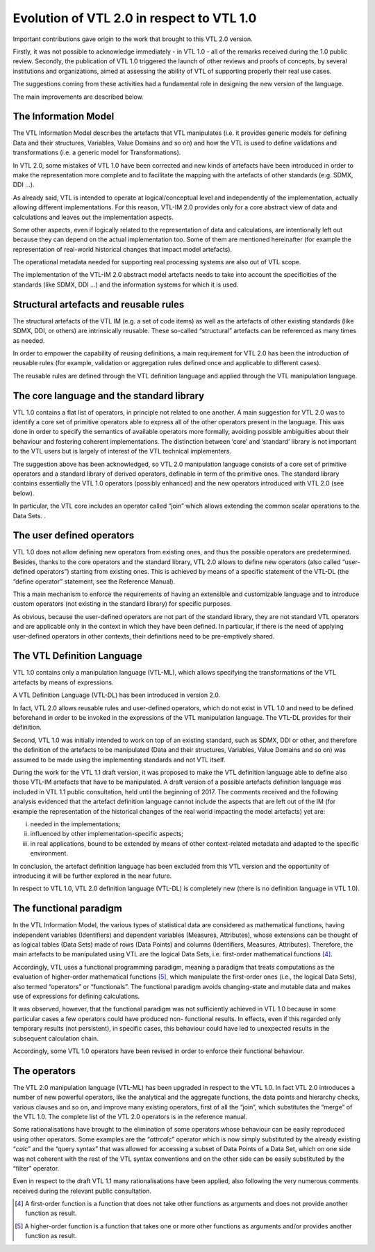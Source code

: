 Evolution of VTL 2.0 in respect to VTL 1.0
==========================================

Important contributions gave origin to the work that brought to this VTL
2.0 version.

Firstly, it was not possible to acknowledge immediately - in VTL 1.0 -
all of the remarks received during the 1.0 public review. Secondly, the
publication of VTL 1.0 triggered the launch of other reviews and proofs
of concepts, by several institutions and organizations, aimed at
assessing the ability of VTL of supporting properly their real use
cases.

The suggestions coming from these activities had a fundamental role in
designing the new version of the language.

The main improvements are described below.

The Information Model
---------------------

The VTL Information Model describes the artefacts that VTL manipulates
(i.e. it provides generic models for defining Data and their structures,
Variables, Value Domains and so on) and how the VTL is used to define
validations and transformations (i.e. a generic model for
Transformations).

In VTL 2.0, some mistakes of VTL 1.0 have been corrected and new kinds
of artefacts have been introduced in order to make the representation
more complete and to facilitate the mapping with the artefacts of other
standards (e.g. SDMX, DDI …).

As already said, VTL is intended to operate at logical/conceptual level
and independently of the implementation, actually allowing different
implementations. For this reason, VTL-IM 2.0 provides only for a core
abstract view of data and calculations and leaves out the implementation
aspects.

Some other aspects, even if logically related to the representation of
data and calculations, are intentionally left out because they can
depend on the actual implementation too. Some of them are mentioned
hereinafter (for example the representation of real-world historical
changes that impact model artefacts).

The operational metadata needed for supporting real processing systems
are also out of VTL scope.

The implementation of the VTL-IM 2.0 abstract model artefacts needs to
take into account the specificities of the standards (like SDMX, DDI …)
and the information systems for which it is used.

Structural artefacts and reusable rules
---------------------------------------

The structural artefacts of the VTL IM (e.g. a set of code items) as
well as the artefacts of other existing standards (like SDMX, DDI, or
others) are intrinsically reusable. These so-called “structural”
artefacts can be referenced as many times as needed.

In order to empower the capability of reusing definitions, a main
requirement for VTL 2.0 has been the introduction of reusable rules (for
example, validation or aggregation rules defined once and applicable to
different cases).

The reusable rules are defined through the VTL definition language and
applied through the VTL manipulation language.

The core language and the standard library
------------------------------------------

VTL 1.0 contains a flat list of operators, in principle not related to
one another. A main suggestion for VTL 2.0 was to identify a core set of
primitive operators able to express all of the other operators present
in the language. This was done in order to specify the semantics of
available operators more formally, avoiding possible ambiguities about
their behaviour and fostering coherent implementations. The distinction
between ‘core’ and ‘standard’ library is not important to the VTL users
but is largely of interest of the VTL technical implementers.

The suggestion above has been acknowledged, so VTL 2.0 manipulation
language consists of a core set of primitive operators and a standard
library of derived operators, definable in term of the primitive ones.
The standard library contains essentially the VTL 1.0 operators
(possibly enhanced) and the new operators introduced with VTL 2.0 (see
below).

In particular, the VTL core includes an operator called “join” which
allows extending the common scalar operations to the Data Sets. .

The user defined operators
--------------------------

VTL 1.0 does not allow defining new operators from existing ones, and
thus the possible operators are predetermined. Besides, thanks to the
core operators and the standard library, VTL 2.0 allows to define new
operators (also called “user-defined operators”) starting from existing
ones. This is achieved by means of a specific statement of the VTL-DL
(the “define operator” statement, see the Reference Manual).

This a main mechanism to enforce the requirements of having an
extensible and customizable language and to introduce custom operators
(not existing in the standard library) for specific purposes.

As obvious, because the user-defined operators are not part of the
standard library, they are not standard VTL operators and are applicable
only in the context in which they have been defined. In particular, if
there is the need of applying user-defined operators in other contexts,
their definitions need to be pre-emptively shared.

The VTL Definition Language
---------------------------

VTL 1.0 contains only a manipulation language (VTL-ML), which allows
specifying the transformations of the VTL artefacts by means of
expressions.

A VTL Definition Language (VTL-DL) has been introduced in version 2.0.

In fact, VTL 2.0 allows reusable rules and user-defined operators, which
do not exist in VTL 1.0 and need to be defined beforehand in order to be
invoked in the expressions of the VTL manipulation language. The VTL-DL
provides for their definition.

Second, VTL 1.0 was initially intended to work on top of an existing
standard, such as SDMX, DDI or other, and therefore the definition of
the artefacts to be manipulated (Data and their structures, Variables,
Value Domains and so on) was assumed to be made using the implementing
standards and not VTL itself.

During the work for the VTL 1.1 draft version, it was proposed to make
the VTL definition language able to define also those VTL-IM artefacts
that have to be manipulated. A draft version of a possible artefacts
definition language was included in VTL 1.1 public consultation, held
until the beginning of 2017. The comments received and the following
analysis evidenced that the artefact definition language cannot include
the aspects that are left out of the IM (for example the representation
of the historical changes of the real world impacting the model
artefacts) yet are:

i.   needed in the implementations;

ii.  influenced by other implementation-specific aspects;

iii. in real applications, bound to be extended by means of other
     context-related metadata and adapted to the specific environment.

In conclusion, the artefact definition language has been excluded from
this VTL version and the opportunity of introducing it will be further
explored in the near future.

In respect to VTL 1.0, VTL 2.0 definition language (VTL-DL) is
completely new (there is no definition language in VTL 1.0).

The functional paradigm
-----------------------

In the VTL Information Model, the various types of statistical data are
considered as mathematical functions, having independent variables
(Identifiers) and dependent variables (Measures, Attributes), whose
extensions can be thought of as logical tables (Data Sets) made of rows
(Data Points) and columns (Identifiers, Measures, Attributes).
Therefore, the main artefacts to be manipulated using VTL are the
logical Data Sets, i.e. first-order mathematical functions [4]_.

Accordingly, VTL uses a functional programming paradigm, meaning a
paradigm that treats computations as the evaluation of higher-order
mathematical functions [5]_, which manipulate the first-order ones
(i.e., the logical Data Sets), also termed “operators” or “functionals”.
The functional paradigm avoids changing-state and mutable data and makes
use of expressions for defining calculations.

It was observed, however, that the functional paradigm was not
sufficiently achieved in VTL 1.0 because in some particular cases a few
operators could have produced non- functional results. In effects, even
if this regarded only temporary results (not persistent), in specific
cases, this behaviour could have led to unexpected results in the
subsequent calculation chain.

Accordingly, some VTL 1.0 operators have been revised in order to
enforce their functional behaviour.

The operators
-------------

The VTL 2.0 manipulation language (VTL-ML) has been upgraded in respect
to the VTL 1.0. In fact VTL 2.0 introduces a number of new powerful
operators, like the analytical and the aggregate functions, the data
points and hierarchy checks, various clauses and so on, and improve many
existing operators, first of all the “join”, which substitutes the
“merge” of the VTL 1.0. The complete list of the VTL 2.0 operators is in
the reference manual.

Some rationalisations have brought to the elimination of some operators
whose behaviour can be easily reproduced using other operators. Some
examples are the “\ *attrcalc*\ ” operator which is now simply
substituted by the already existing “\ *calc*\ ” and the “query syntax”
that was allowed for accessing a subset of Data Points of a Data Set,
which on one side was not coherent with the rest of the VTL syntax
conventions and on the other side can be easily substituted by the
“filter” operator.

Even in respect to the draft VTL 1.1 many rationalisations have been
applied, also following the very numerous comments received during the
relevant public consultation.

.. [4]
   A first-order function is a function that does not take other
   functions as arguments and does not provide another function as
   result.

.. [5]
   A higher-order function is a function that takes one or more other
   functions as arguments and/or provides another function as result.
